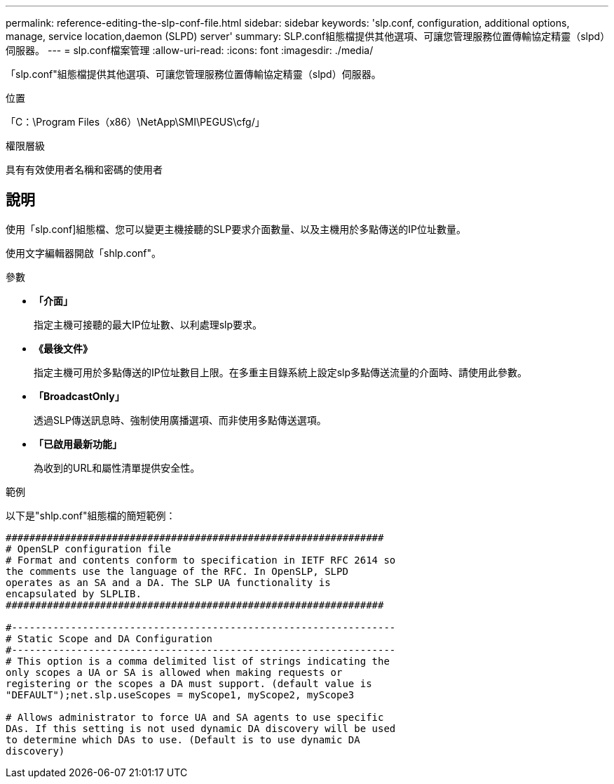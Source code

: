 ---
permalink: reference-editing-the-slp-conf-file.html 
sidebar: sidebar 
keywords: 'slp.conf, configuration, additional options, manage, service location,daemon (SLPD) server' 
summary: SLP.conf組態檔提供其他選項、可讓您管理服務位置傳輸協定精靈（slpd）伺服器。 
---
= slp.conf檔案管理
:allow-uri-read: 
:icons: font
:imagesdir: ./media/


[role="lead"]
「slp.conf"組態檔提供其他選項、可讓您管理服務位置傳輸協定精靈（slpd）伺服器。

.位置
「C：\Program Files（x86）\NetApp\SMI\PEGUS\cfg/」

.權限層級
具有有效使用者名稱和密碼的使用者



== 說明

使用「slp.conf]組態檔、您可以變更主機接聽的SLP要求介面數量、以及主機用於多點傳送的IP位址數量。

使用文字編輯器開啟「shlp.conf"。

.參數
* *「介面」*
+
指定主機可接聽的最大IP位址數、以利處理slp要求。

* *《最後文件》*
+
指定主機可用於多點傳送的IP位址數目上限。在多重主目錄系統上設定slp多點傳送流量的介面時、請使用此參數。

* *「BroadcastOnly」*
+
透過SLP傳送訊息時、強制使用廣播選項、而非使用多點傳送選項。

* *「已啟用最新功能」*
+
為收到的URL和屬性清單提供安全性。



.範例
以下是"shlp.conf"組態檔的簡短範例：

[listing]
----

################################################################
# OpenSLP configuration file
# Format and contents conform to specification in IETF RFC 2614 so
the comments use the language of the RFC. In OpenSLP, SLPD
operates as an SA and a DA. The SLP UA functionality is
encapsulated by SLPLIB.
################################################################

#-----------------------------------------------------------------
# Static Scope and DA Configuration
#-----------------------------------------------------------------
# This option is a comma delimited list of strings indicating the
only scopes a UA or SA is allowed when making requests or
registering or the scopes a DA must support. (default value is
"DEFAULT");net.slp.useScopes = myScope1, myScope2, myScope3

# Allows administrator to force UA and SA agents to use specific
DAs. If this setting is not used dynamic DA discovery will be used
to determine which DAs to use. (Default is to use dynamic DA
discovery)
----